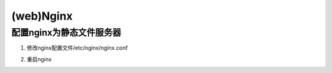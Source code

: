 (web)Nginx
==============
配置nginx为静态文件服务器
--------------------------
1. 修改nginx配置文件/etc/nginx/nginx.conf

.. code-block:: none
	:linenos:

	#1. 在server{}中添加如下
	location /audio/ {
	            root /root/; #对应的本地目录是/root/audio
	            autoindex on;
	        }
	#2. 把第一行改为user root;而不是user nginx;因为要访问/root

2. 重启nginx